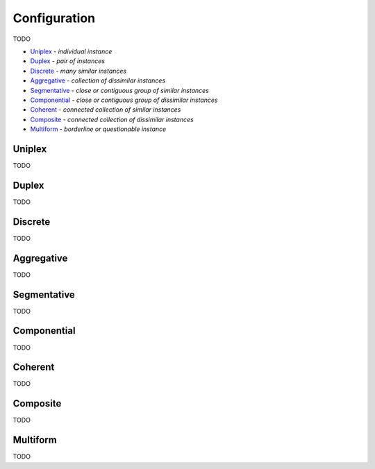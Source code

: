 Configuration
-------------

TODO

- `Uniplex`_ - *individual instance*
- `Duplex`_ - *pair of instances*
- `Discrete`_ - *many similar instances*
- `Aggregative`_ - *collection of dissimilar instances*
- `Segmentative`_ - *close or contiguous group of similar instances*
- `Componential`_ - *close or contiguous group of dissimilar instances*
- `Coherent`_ - *connected collection of similar instances*
- `Composite`_ - *connected collection of dissimilar instances*
- `Multiform`_ - *borderline or questionable instance*

Uniplex
^^^^^^^

TODO

Duplex
^^^^^^

TODO

Discrete
^^^^^^^^

TODO

Aggregative
^^^^^^^^^^^

TODO

Segmentative
^^^^^^^^^^^^

TODO

Componential
^^^^^^^^^^^^

TODO

Coherent
^^^^^^^^

TODO

Composite
^^^^^^^^^

TODO

Multiform
^^^^^^^^^

TODO

